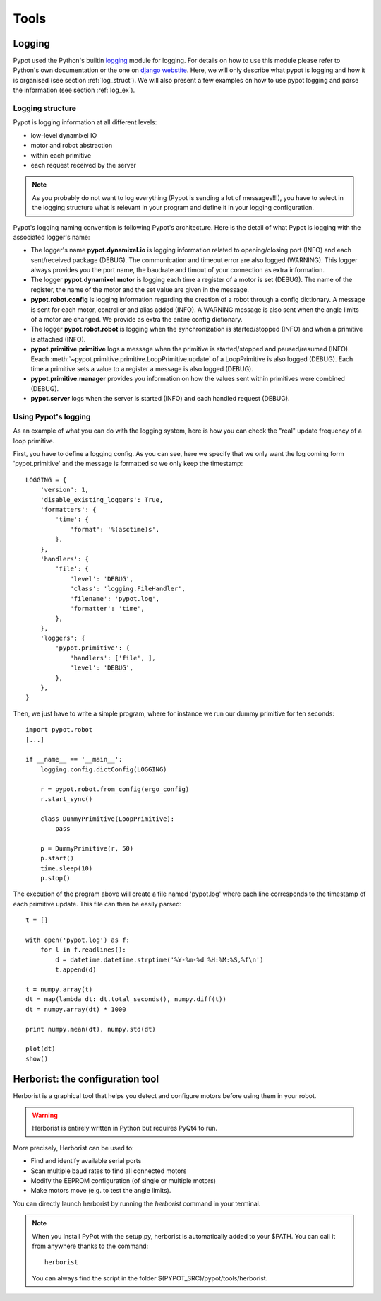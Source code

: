 Tools
*****

Logging
=======

Pypot used the Python's builtin `logging <http://docs.python.org/2/library/logging.html>`_ module for logging. For details on how to use this module please refer to Python's own documentation or the one on `django webstite <https://docs.djangoproject.com/en/1.6/topics/logging/>`_. Here, we will only describe what pypot is logging and how it is organised (see section :ref:`log_struct`). We will also present a few examples on how to use pypot logging and parse the information (see section :ref:`log_ex`).

.. _log_struct:

Logging structure
-----------------

Pypot is logging information at all different levels:

* low-level dynamixel IO
* motor and robot abstraction
* within each primitive
* each request received by the server

.. note:: As you probably do not want to log everything (Pypot is sending a lot of messages!!!), you have to select in the logging structure what is relevant in your program and define it in your logging configuration.

Pypot's logging naming convention is following Pypot's architecture. Here is the detail of what Pypot is logging with the associated logger's name:

* The logger's name **pypot.dynamixel.io** is logging information related to opening/closing port (INFO) and each sent/received package (DEBUG). The communication and timeout error are also logged (WARNING). This logger always provides you the port name, the baudrate and timout of your connection as extra information.

* The logger **pypot.dynamixel.motor** is logging each time a register of a motor is set (DEBUG). The name of the register, the name of the motor and the set value are given in the message.

* **pypot.robot.config** is logging information regarding the creation of a robot through a config dictionary. A message is sent for each motor, controller and alias added (INFO). A WARNING message is also sent when the angle limits of a motor are changed. We provide as extra the entire config dictionary.

* The logger **pypot.robot.robot** is logging when the synchronization is started/stopped (INFO) and when a primitive is attached (INFO).

* **pypot.primitive.primitive** logs a message when the primitive is started/stopped and paused/resumed (INFO). Eeach :meth:`~pypot.primitive.primitive.LoopPrimitive.update` of a LoopPrimitive is also logged (DEBUG). Each time a primitive sets a value to a register a message is also logged (DEBUG).

* **pypot.primitive.manager** provides you information on how the values sent within primitives were combined (DEBUG).

* **pypot.server** logs when the server is started (INFO) and each handled request (DEBUG).

.. _log_ex:

Using Pypot's logging
---------------------

As an example of what you can do with the logging system, here is how you can check the "real" update frequency of a loop primitive.

First, you have to define a logging config. As you can see, here we specify that we only want the log coming form 'pypot.primitive' and the message is formatted so we only keep the timestamp::

    LOGGING = {
        'version': 1,
        'disable_existing_loggers': True,
        'formatters': {
            'time': {
                'format': '%(asctime)s',
            },
        },
        'handlers': {
            'file': {
                'level': 'DEBUG',
                'class': 'logging.FileHandler',
                'filename': 'pypot.log',
                'formatter': 'time',
            },
        },
        'loggers': {
            'pypot.primitive': {
                'handlers': ['file', ],
                'level': 'DEBUG',
            },
        },
    }

Then, we just have to write a simple program, where for instance we run our dummy primitive for ten seconds::

    import pypot.robot
    [...]

    if __name__ == '__main__':
        logging.config.dictConfig(LOGGING)

        r = pypot.robot.from_config(ergo_config)
        r.start_sync()

        class DummyPrimitive(LoopPrimitive):
            pass

        p = DummyPrimitive(r, 50)
        p.start()
        time.sleep(10)
        p.stop()

The execution of the program above will create a file named 'pypot.log' where each line corresponds to the timestamp of each primitive update. This file can then be easily parsed::

    t = []

    with open('pypot.log') as f:
        for l in f.readlines():
            d = datetime.datetime.strptime('%Y-%m-%d %H:%M:%S,%f\n')
            t.append(d)

    t = numpy.array(t)
    dt = map(lambda dt: dt.total_seconds(), numpy.diff(t))
    dt = numpy.array(dt) * 1000

    print numpy.mean(dt), numpy.std(dt)

    plot(dt)
    show()


.. _herborist:

Herborist: the configuration tool
=================================

Herborist is a graphical tool that helps you detect and configure motors before using them in your robot.

.. warning:: Herborist is entirely written in Python but requires PyQt4 to run.

More precisely, Herborist can be used to:

* Find and identify available serial ports
* Scan multiple baud rates to find all connected motors
* Modify the EEPROM configuration (of single or multiple motors)
* Make motors move (e.g. to test the angle limits).

You can directly launch herborist by running the *herborist* command in your terminal.

.. note:: When you install PyPot with the setup.py, herborist is automatically added to your $PATH. You can call it from anywhere thanks to the command::

        herborist

    You can always find the script in the folder $(PYPOT_SRC)/pypot/tools/herborist.

.. image:: herborist.png
    :align: center

